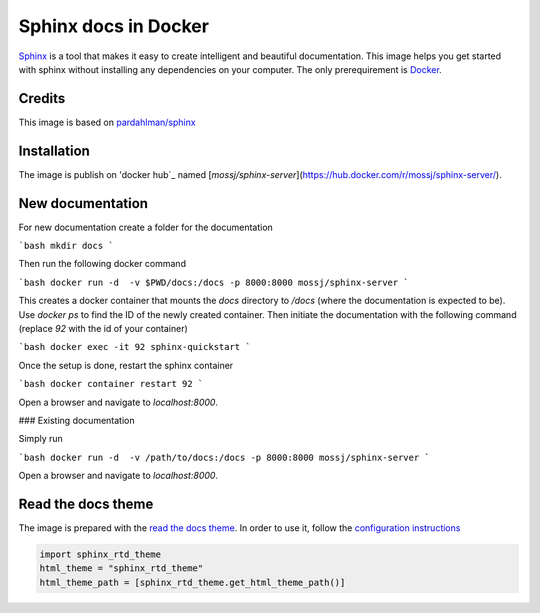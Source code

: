 Sphinx docs in Docker
=====================

Sphinx_ is a tool that makes it easy to create intelligent and beautiful documentation. This image helps you get started with sphinx without installing any dependencies on your computer. The only prerequirement is Docker_.

Credits
-------

This image is based on `pardahlman/sphinx`_

Installation
------------

The image is publish on 'docker hub`_ named [`mossj/sphinx-server`](https://hub.docker.com/r/mossj/sphinx-server/).

New documentation
-----------------

For new documentation create a folder for the documentation

```bash
mkdir docs
```

Then run the following docker command

```bash
docker run -d  -v $PWD/docs:/docs -p 8000:8000 mossj/sphinx-server
```

This creates a docker container that mounts the `docs` directory to `/docs` (where the documentation is expected to be). Use `docker ps` to find the ID of the newly created container. Then initiate the documentation with the following command (replace `92` with the id of your container)

```bash
docker exec -it 92 sphinx-quickstart
```

Once the setup is done, restart the sphinx container

```bash
docker container restart 92
```

Open a browser and navigate to `localhost:8000`.

### Existing documentation

Simply run

```bash
docker run -d  -v /path/to/docs:/docs -p 8000:8000 mossj/sphinx-server
```

Open a browser and navigate to `localhost:8000`.

Read the docs theme
-------------------

The image is prepared with the `read the docs theme`_. In order to use it, follow the `configuration instructions`_

.. code-block:: python

    import sphinx_rtd_theme
    html_theme = "sphinx_rtd_theme"
    html_theme_path = [sphinx_rtd_theme.get_html_theme_path()]


.. _sphinx: http://www.sphinx-doc.org/en/stable/
.. _docker: https://www.docker.com/
.. _`docker hub`: http://hub.docker.com/
.. _`pardahlman/sphinx`: https://hub.docker.com/r/pardahlman/sphinx/
.. _`read the docs theme`: https://github.com/rtfd/sphinx_rtd_theme
.. _`configuration instructions`: https://github.com/rtfd/sphinx_rtd_theme#installation

